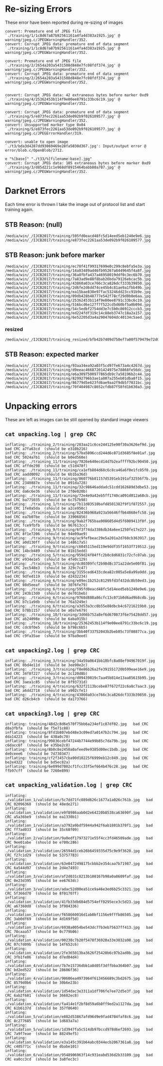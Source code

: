 * Re-sizing Errors

These error have been reported during re-sizing of images

#+begin_example 
convert: Premature end of JPEG file `./training/1/1c8d67a87b92561161a4fa4d383a1925.jpg' @ warning/jpeg.c/JPEGWarningHandler/352.
convert: Corrupt JPEG data: premature end of data segment `./training/1/1c8d67a87b92561161a4fa4d383a1925.jpg' @ warning/jpeg.c/JPEGWarningHandler/352.

convert: Premature end of JPEG file `./training/2/2654a203a5431508d848e7fc08fdf374.jpg' @ warning/jpeg.c/JPEGWarningHandler/352.
convert: Corrupt JPEG data: premature end of data segment `./training/2/2654a203a5431508d848e7fc08fdf374.jpg' @ warning/jpeg.c/JPEGWarningHandler/352.


convert: Corrupt JPEG data: 42 extraneous bytes before marker 0xd9 `./training/4/25362453b114f9e00ee8791c33bc6c19.jpg' @ warning/jpeg.c/JPEGWarningHandler/352.

convert: Corrupt JPEG data: premature end of data segment `./training/5/e873fec2261aa53de092b9f026109577.jpg' @ warning/jpeg.c/JPEGWarningHandler/352.
convert: Unsupported marker type 0x04 `./training/5/e873fec2261aa53de092b9f026109577.jpg' @ warning/jpeg.c/JPEGErrorHandler/319.

convert: unable to open image `./t3/bda3d4287dd93069469e28fa5030d367.jpg': Input/output error @ error/blob.c/OpenBlob/2712.

e "%[base]" "./t33/%[filename:base].jpg"
convert: Corrupt JPEG data: 105 extraneous bytes before marker 0xd9 `./training/3/d85d221c1e968df8915464babb80a707.jpg' @ warning/jpeg.c/JPEGWarningHandler/352.
#+end_example 


* Darknet Errors

Each time error is thrown I take the image out of protocol list and start training again.

** STB Reason: (null)

#+begin_example
/media/win/_/IJCB2017/training/595fd0eacd48fc5d14eed5eb1240e9e6.jpg
/media/win/_/IJCB2017/training/e873fec2261aa53de092b9f026109577.jpg
#+end_example 

** STB Reason: junk before marker

#+begin_example
/media/win/_/IJCB2017/training/ec78f41f99317699e0c299c8ebfa5e3a.jpg
/media/win/_/IJCB2017/training/14a83489ad46fb95267a8449645f4a8f.jpg
/media/win/_/IJCB2017/training/36a8fbfa437a46958019ddf0c3ec6b70.jpg
/media/win/_/IJCB2017/training/7a83ad9e88f8bab26bda79126ebcac5b.jpg
/media/win/_/IJCB2017/training/43860a03ce766c3ca826dcf333b39850.jpg
/media/win/_/IJCB2017/training/2d6fe2d6dd74ce45b4c81ae9a1fbb49b.jpg
/media/win/_/IJCB2017/training/ea15bae830e97fac53246dd23cc91b9e.jpg
/media/win/_/IJCB2017/training/09db428b48777e542f78cf29d0b0e6aa.jpg
/media/win/_/IJCB2017/training/25362453b114f9e00ee8791c33bc6c19.jpg
/media/win/_/IJCB2017/training/516bcd6e127f7f522cd5d60bf5a0b094.jpg
/media/win/_/IJCB2017/training/54c5edbf2754dd3e7c5b0c86912cccb3.jpg
/media/win/_/IJCB2017/training/ed224fdf319c14c88eb3747c18a2a157.jpg
/media/win/_/IJCB2017/training/6e52205d3a4a29047604dc40134c5aed.jpg
#+end_example 

*** resized

#+begin_example
/media/win/_/IJCB2017/training_resized/bfb42b7409d750ef7a00f579479e72d0.jpg
#+end_example

** STB Reason: expected marker

#+begin_example
/media/win/_/IJCB2017/training/93aa34ea92a03f5cd97fe673a4c4267d.jpg
/media/win/_/IJCB2017/training/d9eeac46687201424975e78868fe56dc.jpg
/media/win/_/IJCB2017/training/e6a3097500977865db9c7a58196b2c44.jpg
/media/win/_/IJCB2017/training/82992796b3ae1a807a255eb01dba8f15.jpg
/media/win/_/IJCB2017/training/86779d5e623fd6ae9aa2f9db5f7031bc.jpg
/media/win/_/IJCB2017/training/70f404987c8652cfdb87f58fd1b630a3.jpg
#+end_example 

* Unpacking errors

These are left as images can be still opened by standard image viewers

** =cat unpacking.log | grep CRC=

#+begin_example
inflating: ./training_2/training/283aa21c6ce244125e90f30a3626ef9d.jpg   bad CRC a7fa63cd  (should be e310b216)
inflating: ./training_2/training/57ba5096ccd244d6c071d3685f8e01af.jpg   bad CRC 5024a7b1  (should be b0ed560e)
inflating: ./training_11/training/7826e640ecd14d7b2eaffff92bc90450.jpg   bad CRC affde298  (should be c51d478f)
inflating: ./training_11/training/ca1efb804d68c6c8ca46a6f0e1fc85f0.jpg   bad CRC aadd0092  (should be 6b1ba36d)
inflating: ./training_11/training/860776b81157d5391eb191af32556f7b.jpg   bad CRC 2340887e  (should be 891da728)
inflating: ./training_11/training/32c98646addadc51cdd162689d3dbe53.jpg   bad CRC da6c6e36  (should be 2f0e020b)
inflating: ./training_11/training/72e4e9a42eb5ff1740ca091d012a68cb.jpg   bad CRC ba775035  (should be 6c757b98)
inflating: ./training_1/training/7b11d03510bafd8501382f9f1f872557.jpg   bad CRC 1fe0a5da  (should be a2ce950c)
inflating: ./training_1/training/82436b968a923a56646ffb64868efc58.jpg   bad CRC ea7b07be  (should be 33906856)
inflating: ./training_1/training/9ab2f765baa908605d4d5f6009413f0f.jpg   bad CRC fce9fbfb  (should be 967613cc)
inflating: ./training_9/training/6f3f74da3386db34a6ee1250fe17e227.jpg   bad CRC 8f1e7206  (should be 94e09ae9)
inflating: ./training_9/training/ac9fefbeac29e5a201a2d760cb363917.jpg   bad CRC a0d130ff  (should be 148617a5)
inflating: ./training_9/training/c6045115ed119e9ddf35f1653f719512.jpg   bad CRC 14bcb489  (should be 01b15edd)
inflating: ./training_5/training/959d24f04ffc2b0c8d6031c72cfc07ab.jpg   bad CRC e934e1e5  (should be 4fe0c129)
inflating: ./training_5/training/dc80309fcf2b98d8c371a22de5e00f81.jpg   bad CRC 2ec548e3  (should be 329c7c47)
inflating: ./training_8/training/3155ced6433cdea82c005a5e8a99a9dd.jpg   bad CRC 9dfed119  (should be d2432234)
inflating: ./training_6/training/e09ec1b252c81295fd3f432dc8b50ed3.jpg   bad CRC 08d5eeaf  (should be 3076fe79)
inflating: ./training_6/training/595fd0eacd48fc5d14eed5eb1240e9e6.jpg   bad CRC 243b13d0  (should be de701beb)
inflating: ./training_6/training/9768d888a86cfc13c071b0d6ad9b8cdb.jpg   bad CRC b7c1a9db  (should be 76a3249e)
inflating: ./training_6/training/a3d53a3cc0b55e88dbcb4c67216219b0.jpg   bad CRC b78b1157  (should be a0a7e679)
inflating: ./training_10/training/3d66b752a8ef6d670873f6e75428dd57.jpg   bad CRC ab24098e  (should be 6aba915b)
inflating: ./training_10/training/25362453b114f9e00ee8791c33bc6c19.jpg   bad CRC cdc8f0e5  (should be b798c6b5)
inflating: ./training_7/training/3bb40f33752043b2beb85c73f08877ca.jpg   bad CRC c9fa35ae  (should be 97ba9eed)
#+end_example 

** =cat unpacking2.log | grep CRC=

#+begin_example
inflating: ./training_3/training/34a59a0641bb18bfc8a88ef94967019f.jpg   bad CRC 0bd4e11d  (should be 3ee90e2c)
inflating: ./training_3/training/f8e86b26a2fe391551720b599eae16e9.jpg   bad CRC 34f8f227  (should be 2c120d8b)
inflating: ./training_3/training/d09439819c7aa45b814e13aa85615b95.jpg   bad CRC 3aea1c85  (should be 8f93731d)
inflating: ./training_4/training/632f2113bcebe87f672f22c6a8c7aac3.jpg   bad CRC a6dd2718  (should be a902cfe1)
inflating: ./training_4/training/43860a03ce766c3ca826dcf333b39850.jpg   bad CRC d26cb4cb  (should be da173766)
#+end_example 

** =cat unpacking3.log | grep CRC=

#+begin_example
inflating: training/48d2c8d6e570f75bb6a234ef1c87df02.jpg   bad CRC d8a3fbfa  (should be f5e71c88)
inflating: training/8fd1b807ebd48e3c09ed7a0147b2c794.jpg   bad CRC dda14223  (should be 438a0c70)
inflating: training/99836cebf47244b7744e99b85c7da79b.jpg   bad CRC c6dacc6f  (should be e35be2c8)
inflating: training/8b0c8e2450a0afeed9e9385d00ec1bdb.jpg   bad CRC de0ceee6  (should be 7d730347)
inflating: training/cf2f3457cba90d10225f6999eb12c849.jpg   bad CRC be2e4322  (should be bd5ec82a)
inflating: training/6e099d7002cf1fcc33f5ef664b476c28.jpg   bad CRC ffb97cff  (should be 7260e899)
#+end_example 

** =cat unpacking_validation.log | grep CRC=

#+begin_example
inflating: ./validation_1/validation/5c7dd71fc089d626c1677a1a026c761b.jpg   bad CRC 02096368  (should be 48ede271)
inflating: ./validation_1/validation/e9f8986aab0d2e64220b8538ca63690f.jpg   bad CRC a5a36be9  (should be ea1330b1)
inflating: ./validation_1/validation/a3792a9bdf5944a942f6ab1801b370f1.jpg   bad CRC ff7ad033  (should be 35c68f09)
inflating: ./validation_2/validation/9a0edf17973271e55f4cc3fd46509ade.jpg   bad CRC 9ee01abe  (should be e700c286)
inflating: ./validation_2/validation/26594d1ceb26b6459335d75c9e9f3620.jpg   bad CRC f27c1d29  (should be 53757783)
inflating: ./validation_3/validation/63e0472498175cbbb2e354caa7b71987.jpg   bad CRC 6a544d97  (should be 2d4e7493)
inflating: ./validation_3/validation/af2d031c8213b108167b98a0a8609faf.jpg   bad CRC 0e23d395  (should be ee6763dc)
inflating: ./validation_3/validation/adac52d00ea51ce9a46e3ed6b25c3321.jpg   bad CRC 5f366d70  (should be 8f01707f)
inflating: ./validation_3/validation/41fb33db604d5754eff0295ece3c5d23.jpg   bad CRC a67360d8  (should be 3f984336)
inflating: ./validation_3/validation/f658660016d1ab0bf1156e9fffb86505.jpg   bad CRC 3ab0df69  (should be 4d169f5d)
inflating: ./validation_3/validation/6938a0054be543dc77b3eb75637ff413.jpg   bad CRC 78caaa57  (should be 0c779b06)
inflating: ./validation_4/validation/00238c7b20f5478f36928a33e3032a98.jpg   bad CRC 07c7d09b  (should be 14f652c6)
inflating: ./validation_4/validation/2fe365013ba3626f25420b6c97b2ad0b.jpg   bad CRC 3fb1fe06  (should be d7ed04d4)
inflating: ./validation_4/validation/7b7e15736dbb1a8d05f3dffbba364b07.jpg   bad CRC bd2ed522  (should be 28606f36)
inflating: ./validation_4/validation/90606ea4973964f613456689c3bd2675.jpg   bad CRC 8579d0b6  (should be 30b6e23b)
inflating: ./validation_4/validation/1d54dac3e3311a1df706fe7ee72d5e3f.jpg   bad CRC 6ab2f681  (should be 36682ec8)
inflating: ./validation_4/validation/fa414e1f2bf8d59a6b0ff9ed2a1127da.jpg   bad CRC 61b6137d  (should be 357f8640)
inflating: ./validation_5/validation/e882d53867afd96d9e9fad4704faf8c6.jpg   bad CRC 8c277685  (should be 1d683a7a)
inflating: ./validation_5/validation/1d3947fa5c514db97bccd978d6ef2693.jpg   bad CRC 7a9f7eae  (should be 88249ef5)
inflating: ./validation_6/validation/e3a145c391b64abc0344ecb2067361a8.jpg   bad CRC c405771c  (should be dbabe101)
inflating: ./validation_6/validation/9548906963f14c931eabd536d2b33109.jpg   bad CRC ea0cc3cd  (should be 3a8fec3c)
#+end_example 
